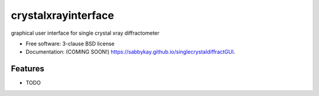 ====================
crystalxrayinterface
====================

.. image:: https://github.com/sabbykay/singlecrystaldiffractGUI/actions/workflows/testing.yml/badge.svg
   :target: https://github.com/sabbykay/singlecrystaldiffractGUI/actions/workflows/testing.yml


.. image:: https://img.shields.io/pypi/v/singlecrystaldiffractGUI.svg
        :target: https://pypi.python.org/pypi/singlecrystaldiffractGUI


graphical user interface for single crystal xray diffractometer

* Free software: 3-clause BSD license
* Documentation: (COMING SOON!) https://sabbykay.github.io/singlecrystaldiffractGUI.

Features
--------

* TODO
